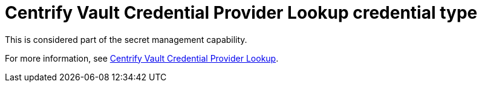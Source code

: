 :_mod-docs-content-type: REFERENCE

[id="ref-controller-credential-centrify-vault"]

= Centrify Vault Credential Provider Lookup credential type

This is considered part of the secret management capability.

For more information, see link:{URLControllerAdminGuide}/assembly-controller-secret-management#ref-centrify-vault-lookup[Centrify Vault Credential Provider Lookup].
